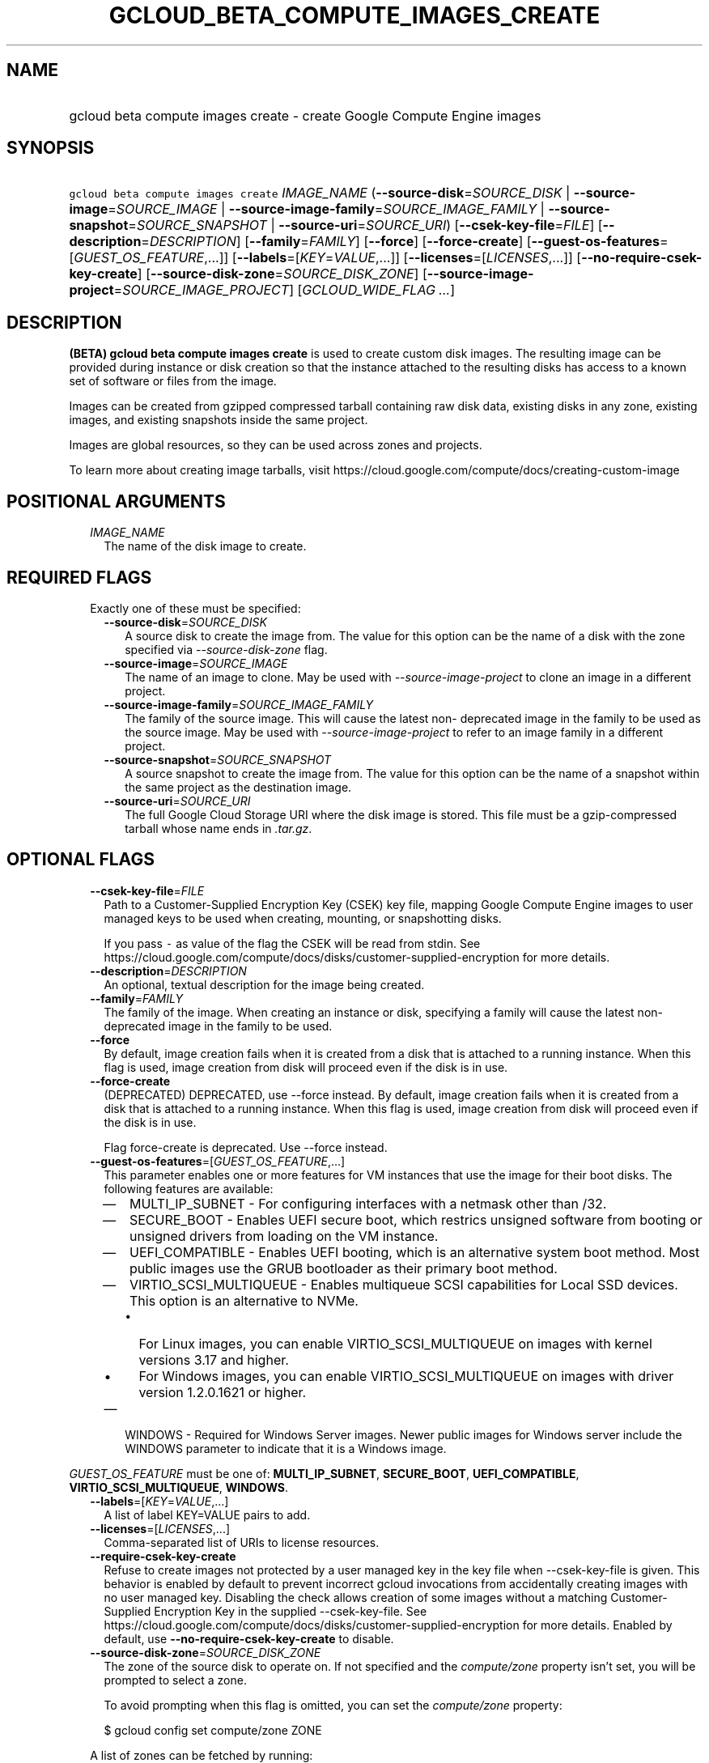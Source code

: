 
.TH "GCLOUD_BETA_COMPUTE_IMAGES_CREATE" 1



.SH "NAME"
.HP
gcloud beta compute images create \- create Google Compute Engine images



.SH "SYNOPSIS"
.HP
\f5gcloud beta compute images create\fR \fIIMAGE_NAME\fR (\fB\-\-source\-disk\fR=\fISOURCE_DISK\fR\ |\ \fB\-\-source\-image\fR=\fISOURCE_IMAGE\fR\ |\ \fB\-\-source\-image\-family\fR=\fISOURCE_IMAGE_FAMILY\fR\ |\ \fB\-\-source\-snapshot\fR=\fISOURCE_SNAPSHOT\fR\ |\ \fB\-\-source\-uri\fR=\fISOURCE_URI\fR) [\fB\-\-csek\-key\-file\fR=\fIFILE\fR] [\fB\-\-description\fR=\fIDESCRIPTION\fR] [\fB\-\-family\fR=\fIFAMILY\fR] [\fB\-\-force\fR] [\fB\-\-force\-create\fR] [\fB\-\-guest\-os\-features\fR=[\fIGUEST_OS_FEATURE\fR,...]] [\fB\-\-labels\fR=[\fIKEY\fR=\fIVALUE\fR,...]] [\fB\-\-licenses\fR=[\fILICENSES\fR,...]] [\fB\-\-no\-require\-csek\-key\-create\fR] [\fB\-\-source\-disk\-zone\fR=\fISOURCE_DISK_ZONE\fR] [\fB\-\-source\-image\-project\fR=\fISOURCE_IMAGE_PROJECT\fR] [\fIGCLOUD_WIDE_FLAG\ ...\fR]



.SH "DESCRIPTION"

\fB(BETA)\fR \fBgcloud beta compute images create\fR is used to create custom
disk images. The resulting image can be provided during instance or disk
creation so that the instance attached to the resulting disks has access to a
known set of software or files from the image.

Images can be created from gzipped compressed tarball containing raw disk data,
existing disks in any zone, existing images, and existing snapshots inside the
same project.

Images are global resources, so they can be used across zones and projects.

To learn more about creating image tarballs, visit
https://cloud.google.com/compute/docs/creating\-custom\-image



.SH "POSITIONAL ARGUMENTS"

.RS 2m
.TP 2m
\fIIMAGE_NAME\fR
The name of the disk image to create.


.RE
.sp

.SH "REQUIRED FLAGS"

.RS 2m
.TP 2m

Exactly one of these must be specified:

.RS 2m
.TP 2m
\fB\-\-source\-disk\fR=\fISOURCE_DISK\fR
A source disk to create the image from. The value for this option can be the
name of a disk with the zone specified via \f5\fI\-\-source\-disk\-zone\fR\fR
flag.

.TP 2m
\fB\-\-source\-image\fR=\fISOURCE_IMAGE\fR
The name of an image to clone. May be used with
\f5\fI\-\-source\-image\-project\fR\fR to clone an image in a different project.

.TP 2m
\fB\-\-source\-image\-family\fR=\fISOURCE_IMAGE_FAMILY\fR
The family of the source image. This will cause the latest non\- deprecated
image in the family to be used as the source image. May be used with
\f5\fI\-\-source\-image\-project\fR\fR to refer to an image family in a
different project.

.TP 2m
\fB\-\-source\-snapshot\fR=\fISOURCE_SNAPSHOT\fR
A source snapshot to create the image from. The value for this option can be the
name of a snapshot within the same project as the destination image.

.TP 2m
\fB\-\-source\-uri\fR=\fISOURCE_URI\fR
The full Google Cloud Storage URI where the disk image is stored. This file must
be a gzip\-compressed tarball whose name ends in \f5\fI.tar.gz\fR\fR.


.RE
.RE
.sp

.SH "OPTIONAL FLAGS"

.RS 2m
.TP 2m
\fB\-\-csek\-key\-file\fR=\fIFILE\fR
Path to a Customer\-Supplied Encryption Key (CSEK) key file, mapping Google
Compute Engine images to user managed keys to be used when creating, mounting,
or snapshotting disks.

If you pass \f5\-\fR as value of the flag the CSEK will be read from stdin. See
https://cloud.google.com/compute/docs/disks/customer\-supplied\-encryption for
more details.

.TP 2m
\fB\-\-description\fR=\fIDESCRIPTION\fR
An optional, textual description for the image being created.

.TP 2m
\fB\-\-family\fR=\fIFAMILY\fR
The family of the image. When creating an instance or disk, specifying a family
will cause the latest non\-deprecated image in the family to be used.

.TP 2m
\fB\-\-force\fR
By default, image creation fails when it is created from a disk that is attached
to a running instance. When this flag is used, image creation from disk will
proceed even if the disk is in use.

.TP 2m
\fB\-\-force\-create\fR
(DEPRECATED) DEPRECATED, use \-\-force instead. By default, image creation fails
when it is created from a disk that is attached to a running instance. When this
flag is used, image creation from disk will proceed even if the disk is in use.

Flag force\-create is deprecated. Use \-\-force instead.

.TP 2m
\fB\-\-guest\-os\-features\fR=[\fIGUEST_OS_FEATURE\fR,...]
This parameter enables one or more features for VM instances that use the image
for their boot disks. The following features are available:

.RS 2m
.IP "\(em" 2m
MULTI_IP_SUBNET \- For configuring interfaces with a netmask other than /32.

.IP "\(em" 2m
SECURE_BOOT \- Enables UEFI secure boot, which restrics unsigned software from
booting or unsigned drivers from loading on the VM instance.

.IP "\(em" 2m
UEFI_COMPATIBLE \- Enables UEFI booting, which is an alternative system boot
method. Most public images use the GRUB bootloader as their primary boot method.

.IP "\(em" 2m
VIRTIO_SCSI_MULTIQUEUE \- Enables multiqueue SCSI capabilities for Local SSD
devices. This option is an alternative to NVMe.
.RS 2m
.IP "\(bu" 2m
For Linux images, you can enable VIRTIO_SCSI_MULTIQUEUE on images with kernel
versions 3.17 and higher.
.IP "\(bu" 2m
For Windows images, you can enable VIRTIO_SCSI_MULTIQUEUE on images with driver
version 1.2.0.1621 or higher.

.RE
.sp
.IP "\(em" 2m
WINDOWS \- Required for Windows Server images. Newer public images for Windows
server include the WINDOWS parameter to indicate that it is a Windows image.

.RE
.RE
.sp
\fIGUEST_OS_FEATURE\fR must be one of: \fBMULTI_IP_SUBNET\fR, \fBSECURE_BOOT\fR,
\fBUEFI_COMPATIBLE\fR, \fBVIRTIO_SCSI_MULTIQUEUE\fR, \fBWINDOWS\fR.

.RS 2m
.TP 2m
\fB\-\-labels\fR=[\fIKEY\fR=\fIVALUE\fR,...]
A list of label KEY=VALUE pairs to add.

.TP 2m
\fB\-\-licenses\fR=[\fILICENSES\fR,...]
Comma\-separated list of URIs to license resources.

.TP 2m
\fB\-\-require\-csek\-key\-create\fR
Refuse to create images not protected by a user managed key in the key file when
\-\-csek\-key\-file is given. This behavior is enabled by default to prevent
incorrect gcloud invocations from accidentally creating images with no user
managed key. Disabling the check allows creation of some images without a
matching Customer\-Supplied Encryption Key in the supplied \-\-csek\-key\-file.
See https://cloud.google.com/compute/docs/disks/customer\-supplied\-encryption
for more details. Enabled by default, use
\fB\-\-no\-require\-csek\-key\-create\fR to disable.

.TP 2m
\fB\-\-source\-disk\-zone\fR=\fISOURCE_DISK_ZONE\fR
The zone of the source disk to operate on. If not specified and the
\f5\fIcompute/zone\fR\fR property isn't set, you will be prompted to select a
zone.

To avoid prompting when this flag is omitted, you can set the
\f5\fIcompute/zone\fR\fR property:

.RS 2m
$ gcloud config set compute/zone ZONE
.RE

A list of zones can be fetched by running:

.RS 2m
$ gcloud compute zones list
.RE

To unset the property, run:

.RS 2m
$ gcloud config unset compute/zone
.RE

Alternatively, the zone can be stored in the environment variable
\f5\fICLOUDSDK_COMPUTE_ZONE\fR\fR.

.TP 2m
\fB\-\-source\-image\-project\fR=\fISOURCE_IMAGE_PROJECT\fR
The project name of the source image. Must also specify either
\f5\fI\-\-source\-image\fR\fR or \f5\fI\-\-source\-image\-family\fR\fR when
using this flag.


.RE
.sp

.SH "GCLOUD WIDE FLAGS"

These flags are available to all commands: \-\-account, \-\-configuration,
\-\-flatten, \-\-format, \-\-help, \-\-log\-http, \-\-project, \-\-quiet,
\-\-trace\-token, \-\-user\-output\-enabled, \-\-verbosity. Run \fB$ gcloud
help\fR for details.



.SH "NOTES"

This command is currently in BETA and may change without notice. These variants
are also available:

.RS 2m
$ gcloud compute images create
$ gcloud alpha compute images create
.RE

